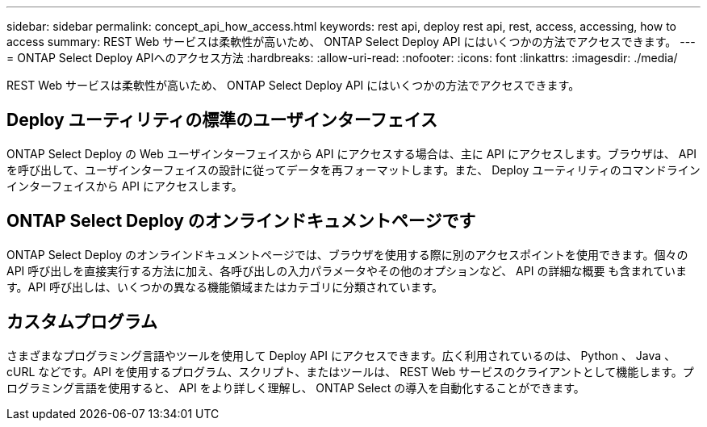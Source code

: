 ---
sidebar: sidebar 
permalink: concept_api_how_access.html 
keywords: rest api, deploy rest api, rest, access, accessing, how to access 
summary: REST Web サービスは柔軟性が高いため、 ONTAP Select Deploy API にはいくつかの方法でアクセスできます。 
---
= ONTAP Select Deploy APIへのアクセス方法
:hardbreaks:
:allow-uri-read: 
:nofooter: 
:icons: font
:linkattrs: 
:imagesdir: ./media/


[role="lead"]
REST Web サービスは柔軟性が高いため、 ONTAP Select Deploy API にはいくつかの方法でアクセスできます。



== Deploy ユーティリティの標準のユーザインターフェイス

ONTAP Select Deploy の Web ユーザインターフェイスから API にアクセスする場合は、主に API にアクセスします。ブラウザは、 API を呼び出して、ユーザインターフェイスの設計に従ってデータを再フォーマットします。また、 Deploy ユーティリティのコマンドラインインターフェイスから API にアクセスします。



== ONTAP Select Deploy のオンラインドキュメントページです

ONTAP Select Deploy のオンラインドキュメントページでは、ブラウザを使用する際に別のアクセスポイントを使用できます。個々の API 呼び出しを直接実行する方法に加え、各呼び出しの入力パラメータやその他のオプションなど、 API の詳細な概要 も含まれています。API 呼び出しは、いくつかの異なる機能領域またはカテゴリに分類されています。



== カスタムプログラム

さまざまなプログラミング言語やツールを使用して Deploy API にアクセスできます。広く利用されているのは、 Python 、 Java 、 cURL などです。API を使用するプログラム、スクリプト、またはツールは、 REST Web サービスのクライアントとして機能します。プログラミング言語を使用すると、 API をより詳しく理解し、 ONTAP Select の導入を自動化することができます。
